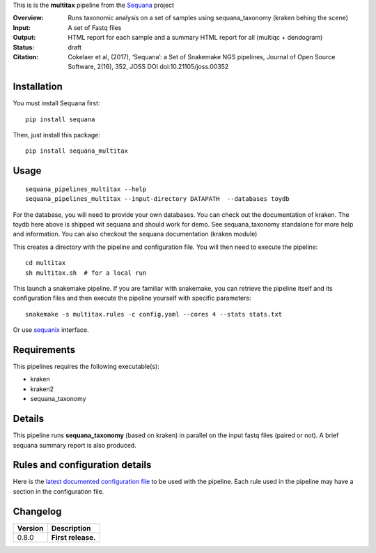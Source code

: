 This is is the **multitax** pipeline from the `Sequana <https://sequana.readthedocs.org>`_ project

:Overview: Runs taxonomic analysis on a set of samples using sequana_taxonomy (kraken behing the scene)
:Input: A set of Fastq files
:Output: HTML report for each sample and a summary HTML report for all (multiqc +  dendogram)
:Status: draft
:Citation: Cokelaer et al, (2017), ‘Sequana’: a Set of Snakemake NGS pipelines, Journal of Open Source Software, 2(16), 352, JOSS DOI doi:10.21105/joss.00352


Installation
~~~~~~~~~~~~

You must install Sequana first::

    pip install sequana

Then, just install this package::

    pip install sequana_multitax


Usage
~~~~~

::

    sequana_pipelines_multitax --help
    sequana_pipelines_multitax --input-directory DATAPATH  --databases toydb

For the database, you will need to provide your own databases. You can check out
the documentation of kraken. The toydb here above is shipped wit sequana and
should work for demo. See sequana_taxonomy standalone for more help and
information. You can also checkout the sequana documentation (kraken module) 

This creates a directory with the pipeline and configuration file. You will then need 
to execute the pipeline::

    cd multitax
    sh multitax.sh  # for a local run

This launch a snakemake pipeline. If you are familiar with snakemake, you can 
retrieve the pipeline itself and its configuration files and then execute the pipeline yourself with specific parameters::

    snakemake -s multitax.rules -c config.yaml --cores 4 --stats stats.txt

Or use `sequanix <https://sequana.readthedocs.io/en/master/sequanix.html>`_ interface.

Requirements
~~~~~~~~~~~~

This pipelines requires the following executable(s):

- kraken
- kraken2
- sequana_taxonomy


.. image::   https://github.com/sequana/sequana_multitax/raw/master/sequana_pipelines/multitax/dag.png

Details
~~~~~~~~~

This pipeline runs **sequana_taxonomy** (based on kraken) in parallel on the input fastq files (paired or not). 
A brief sequana summary report is also produced.


Rules and configuration details
~~~~~~~~~~~~~~~~~~~~~~~~~~~~~~~

Here is the `latest documented configuration file <https://raw.githubusercontent.com/sequana/sequana_multitax/master/sequana_pipelines/multitax/config.yaml>`_
to be used with the pipeline. Each rule used in the pipeline may have a section in the configuration file. 

Changelog
~~~~~~~~~

========= ====================================================================
Version   Description
========= ====================================================================
0.8.0     **First release.**
========= ====================================================================


